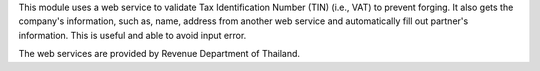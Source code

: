 This module uses a web service to validate Tax Identification Number (TIN) (i.e., VAT)
to prevent forging. It also gets the company's information, such as, name, address
from another web service and automatically fill out partner's information.
This is useful and able to avoid input error.

The web services are provided by Revenue Department of Thailand.
